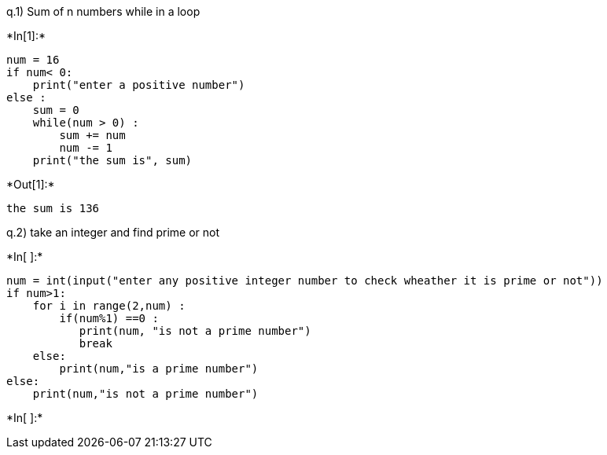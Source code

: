 q.1) Sum of n numbers while in a loop


+*In[1]:*+
[source, ipython3]
----
num = 16
if num< 0:
    print("enter a positive number")
else :
    sum = 0
    while(num > 0) :
        sum += num
        num -= 1
    print("the sum is", sum)
----


+*Out[1]:*+
----
the sum is 136
----

q.2) take an integer and find prime or not


+*In[ ]:*+
[source, ipython3]
----
num = int(input("enter any positive integer number to check wheather it is prime or not"))
if num>1:
    for i in range(2,num) :
        if(num%1) ==0 :
           print(num, "is not a prime number")
           break
    else:
        print(num,"is a prime number")
else:
    print(num,"is not a prime number")
----


+*In[ ]:*+
[source, ipython3]
----

----
